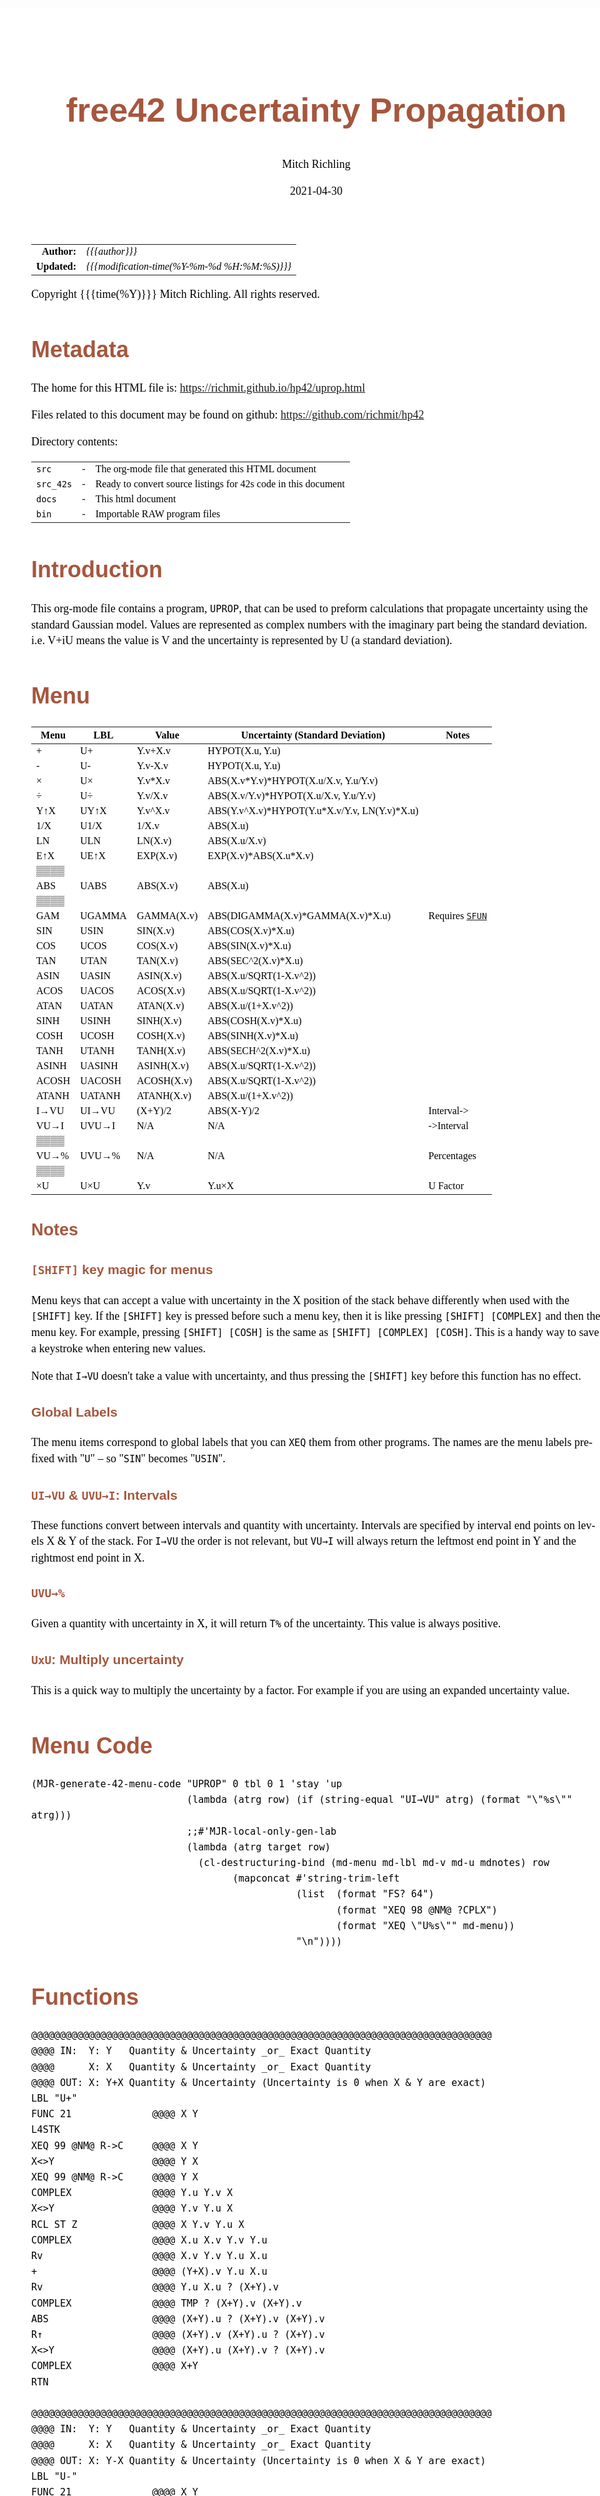 # -*- Mode:Org; Coding:utf-8; fill-column:158 -*-
#+TITLE:       free42 Uncertainty Propagation
#+AUTHOR:      Mitch Richling
#+EMAIL:       http://www.mitchr.me/
#+DATE:        2021-04-30
#+DESCRIPTION: Some simple math stuff for free42
#+LANGUAGE:    en
#+OPTIONS:     num:t toc:nil \n:nil @:t ::t |:t ^:nil -:t f:t *:t <:t skip:nil d:nil todo:t pri:nil H:5 p:t author:t html-scripts:nil
#+HTML_HEAD: <style>body { width: 95%; margin: 2% auto; font-size: 18px; line-height: 1.4em; font-family: Georgia, serif; color: black; background-color: white; }</style>
#+HTML_HEAD: <style>body { min-width: 500px; max-width: 1024px; }</style>
#+HTML_HEAD: <style>h1,h2,h3,h4,h5,h6 { color: #A5573E; line-height: 1em; font-family: Helvetica, sans-serif; }</style>
#+HTML_HEAD: <style>h1,h2,h3 { line-height: 1.4em; }</style>
#+HTML_HEAD: <style>h1.title { font-size: 3em; }</style>
#+HTML_HEAD: <style>h4,h5,h6 { font-size: 1em; }</style>
#+HTML_HEAD: <style>.org-src-container { border: 1px solid #ccc; box-shadow: 3px 3px 3px #eee; font-family: Lucida Console, monospace; font-size: 80%; margin: 0px; padding: 0px 0px; position: relative; }</style>
#+HTML_HEAD: <style>.org-src-container>pre { line-height: 1.2em; padding-top: 1.5em; margin: 0.5em; background-color: #404040; color: white; overflow: auto; }</style>
#+HTML_HEAD: <style>.org-src-container>pre:before { display: block; position: absolute; background-color: #b3b3b3; top: 0; right: 0; padding: 0 0.2em 0 0.4em; border-bottom-left-radius: 8px; border: 0; color: white; font-size: 100%; font-family: Helvetica, sans-serif;}</style>
#+HTML_HEAD: <style>pre.example { white-space: pre-wrap; white-space: -moz-pre-wrap; white-space: -o-pre-wrap; font-family: Lucida Console, monospace; font-size: 80%; background: #404040; color: white; display: block; padding: 0em; border: 2px solid black; }</style>
#+HTML_LINK_HOME: https://www.mitchr.me/
#+HTML_LINK_UP: https://richmit.github.io/hp42/
#+EXPORT_FILE_NAME: ../docs/uprop

#+ATTR_HTML: :border 2 solid #ccc :frame hsides :align center
|          <r> | <l>                                          |
|    *Author:* | /{{{author}}}/                               |
|   *Updated:* | /{{{modification-time(%Y-%m-%d %H:%M:%S)}}}/ |
#+ATTR_HTML: :align center
Copyright {{{time(%Y)}}} Mitch Richling. All rights reserved.

#+TOC: headlines 5

#        #         #         #         #         #         #         #         #         #         #         #         #         #         #         #         #         #
#   00   #    10   #    20   #    30   #    40   #    50   #    60   #    70   #    80   #    90   #   100   #   110   #   120   #   130   #   140   #   150   #   160   #
# 234567890123456789012345678901234567890123456789012345678901234567890123456789012345678901234567890123456789012345678901234567890123456789012345678901234567890123456789
#        #         #         #         #         #         #         #         #         #         #         #         #         #         #         #         #         #
#        #         #         #         #         #         #         #         #         #         #         #         #         #         #         #         #         #

* Metadata

The home for this HTML file is: https://richmit.github.io/hp42/uprop.html

Files related to this document may be found on github: https://github.com/richmit/hp42

Directory contents:
#+ATTR_HTML: :border 0 :frame none :rules none :align center
   | =src=     | - | The org-mode file that generated this HTML document            |
   | =src_42s= | - | Ready to convert source listings for 42s code in this document |
   | =docs=    | - | This html document                                             |
   | =bin=     | - | Importable RAW program files                                   |

* Introduction
:PROPERTIES:
:CUSTOM_ID: introduction
:END:

This org-mode file contains a program, =UPROP=, that can be used to preform calculations that propagate uncertainty using the standard Gaussian model.  Values
are represented as complex numbers with the imaginary part being the standard deviation.  i.e.  V+iU means the value is V and the uncertainty is represented by
U (a standard deviation).

* Menu
:PROPERTIES:
:CUSTOM_ID: menu-uprop
:END:

#+ATTR_HTML: :align center :frame box :rules all
#+NAME:UPROP
| Menu  | LBL    | Value      | Uncertainty (Standard Deviation)             | Notes           |
|-------+--------+------------+----------------------------------------------+-----------------|
| +     | U+     | Y.v+X.v    | HYPOT(X.u, Y.u)                              |                 |
| -     | U-     | Y.v-X.v    | HYPOT(X.u, Y.u)                              |                 |
| ×     | U×     | Y.v*X.v    | ABS(X.v*Y.v)*HYPOT(X.u/X.v, Y.u/Y.v)         |                 |
| ÷     | U÷     | Y.v/X.v    | ABS(X.v/Y.v)*HYPOT(X.u/X.v, Y.u/Y.v)         |                 |
| Y↑X   | UY↑X   | Y.v^X.v    | ABS(Y.v^X.v)*HYPOT(Y.u*X.v/Y.v, LN(Y.v)*X.u) |                 |
| 1/X   | U1/X   | 1/X.v      | ABS(X.u)                                     |                 |
|-------+--------+------------+----------------------------------------------+-----------------|
| LN    | ULN    | LN(X.v)    | ABS(X.u/X.v)                                 |                 |
| E↑X   | UE↑X   | EXP(X.v)   | EXP(X.v)*ABS(X.u*X.v)                        |                 |
| ▒▒▒▒  |        |            |                                              |                 |
| ABS   | UABS   | ABS(X.v)   | ABS(X.u)                                     |                 |
| ▒▒▒▒  |        |            |                                              |                 |
| GAM   | UGAMMA | GAMMA(X.v) | ABS(DIGAMMA(X.v)*GAMMA(X.v)*X.u)             | Requires [[file:sfun.org][=SFUN=]] |
|-------+--------+------------+----------------------------------------------+-----------------|
| SIN   | USIN   | SIN(X.v)   | ABS(COS(X.v)*X.u)                            |                 |
| COS   | UCOS   | COS(X.v)   | ABS(SIN(X.v)*X.u)                            |                 |
| TAN   | UTAN   | TAN(X.v)   | ABS(SEC^2(X.v)*X.u)                          |                 |
| ASIN  | UASIN  | ASIN(X.v)  | ABS(X.u/SQRT(1-X.v^2))                       |                 |
| ACOS  | UACOS  | ACOS(X.v)  | ABS(X.u/SQRT(1-X.v^2))                       |                 |
| ATAN  | UATAN  | ATAN(X.v)  | ABS(X.u/(1+X.v^2))                           |                 |
|-------+--------+------------+----------------------------------------------+-----------------|
| SINH  | USINH  | SINH(X.v)  | ABS(COSH(X.v)*X.u)                           |                 |
| COSH  | UCOSH  | COSH(X.v)  | ABS(SINH(X.v)*X.u)                           |                 |
| TANH  | UTANH  | TANH(X.v)  | ABS(SECH^2(X.v)*X.u)                         |                 |
| ASINH | UASINH | ASINH(X.v) | ABS(X.u/SQRT(1-X.v^2))                       |                 |
| ACOSH | UACOSH | ACOSH(X.v) | ABS(X.u/SQRT(1-X.v^2))                       |                 |
| ATANH | UATANH | ATANH(X.v) | ABS(X.u/(1+X.v^2))                           |                 |
|-------+--------+------------+----------------------------------------------+-----------------|
| I→VU  | UI→VU  | (X+Y)/2    | ABS(X-Y)/2                                   | Interval->      |
| VU→I  | UVU→I  | N/A        | N/A                                          | ->Interval      |
| ▒▒▒▒  |        |            |                                              |                 |
| VU→%  | UVU→%  | N/A        | N/A                                          | Percentages     |
| ▒▒▒▒  |        |            |                                              |                 |
| ×U    | U×U    | Y.v        | Y.u×X                                        | U Factor        |

** Notes

*** =[SHIFT]= key magic for menus

Menu keys that can accept a value with uncertainty in the X position of the stack behave differently when used with the =[SHIFT]= key.  If the =[SHIFT]= key is
pressed before such a menu key, then it is like pressing =[SHIFT] [COMPLEX]= and then the menu key.  For example, pressing =[SHIFT] [COSH]= is the same as
=[SHIFT] [COMPLEX] [COSH]=.  This is a handy way to save a keystroke when entering new values.

Note that =I→VU= doesn't take a value with uncertainty, and thus pressing the =[SHIFT]= key before this function has no effect.

*** Global Labels

The menu items correspond to global labels that you can =XEQ= them from other programs.  The names are the menu labels prefixed with "=U=" -- so "=SIN="
becomes "=USIN=".

*** =UI→VU= & =UVU→I=: Intervals

These functions convert between intervals and quantity with uncertainty.  Intervals are specified by interval end points on levels X & Y of the stack.  For
=I→VU= the order is not relevant, but =VU→I= will always return the leftmost end point in Y and the rightmost end point in X.

*** =UVU→%=

Given a quantity with uncertainty in X, it will return =T%= of the uncertainty.  This value is always positive.

*** =UxU=: Multiply uncertainty

This is a quick way to multiply the uncertainty by a factor.  For example if you are using an expanded uncertainty value.

* Menu Code

#+BEGIN_SRC elisp :var tbl=UPROP :colnames y :results output verbatum :wrap "src hp42s :eval never :tangle ../src_42s/uprop/uprop.hp42s"
(MJR-generate-42-menu-code "UPROP" 0 tbl 0 1 'stay 'up 
                           (lambda (atrg row) (if (string-equal "UI→VU" atrg) (format "\"%s\"" atrg)))
                           ;;#'MJR-local-only-gen-lab
                           (lambda (atrg target row) 
                             (cl-destructuring-bind (md-menu md-lbl md-v md-u mdnotes) row
                                   (mapconcat #'string-trim-left 
                                              (list  (format "FS? 64")
                                                     (format "XEQ 98 @NM@ ?CPLX")
                                                     (format "XEQ \"U%s\"" md-menu))
                                              "\n"))))
#+END_SRC

#+RESULTS:
#+begin_src hp42s :eval never :tangle ../src_42s/uprop/uprop.hp42s
@@@@@@@@@@@@@@@@@@@@@@@@@@@@@@@@@@@@@@@@@@@@@@@@@@@@@@@@@@@@@@@@@@@@@@@@@@@@@@@@ (ref:UPROP)
@@@@ DSC: Auto-generated menu program
LBL "UPROP"
LBL 01            @@@@ Page 1 of menu UPROP
CLMENU
"+"
KEY 1 XEQ 06
"-"
KEY 2 XEQ 07
"×"
KEY 3 XEQ 08
"÷"
KEY 4 XEQ 09
"Y↑X"
KEY 5 XEQ 10
"1/X"
KEY 6 XEQ 11
KEY 7 GTO 05
KEY 8 GTO 02
KEY 9 GTO 00
MENU
STOP
GTO 01
LBL 02            @@@@ Page 2 of menu UPROP
CLMENU
"LN"
KEY 1 XEQ 12
"E↑X"
KEY 2 XEQ 13
"ABS"
KEY 4 XEQ 14
"GAM"
KEY 6 XEQ 15
KEY 7 GTO 01
KEY 8 GTO 03
KEY 9 GTO 00
MENU
STOP
GTO 02
LBL 03            @@@@ Page 3 of menu UPROP
CLMENU
"SIN"
KEY 1 XEQ 16
"COS"
KEY 2 XEQ 17
"TAN"
KEY 3 XEQ 18
"ASIN"
KEY 4 XEQ 19
"ACOS"
KEY 5 XEQ 20
"ATAN"
KEY 6 XEQ 21
KEY 7 GTO 02
KEY 8 GTO 04
KEY 9 GTO 00
MENU
STOP
GTO 03
LBL 04            @@@@ Page 4 of menu UPROP
CLMENU
"SINH"
KEY 1 XEQ 22
"COSH"
KEY 2 XEQ 23
"TANH"
KEY 3 XEQ 24
"ASINH"
KEY 4 XEQ 25
"ACOSH"
KEY 5 XEQ 26
"ATANH"
KEY 6 XEQ 27
KEY 7 GTO 03
KEY 8 GTO 05
KEY 9 GTO 00
MENU
STOP
GTO 04
LBL 05            @@@@ Page 5 of menu UPROP
CLMENU
"I→VU"
KEY 1 XEQ "UI→VU"
"VU→I"
KEY 2 XEQ 28
"VU→%"
KEY 4 XEQ 29
"×U"
KEY 6 XEQ 30
KEY 7 GTO 04
KEY 8 GTO 01
KEY 9 GTO 00
MENU
STOP
GTO 05
LBL 00 @@@@ Application Exit
EXITALL
RTN
LBL 06    @@@@ Action for menu key +
FS? 64
XEQ 98 @NM@ ?CPLX
XEQ "U+"
RTN
LBL 07    @@@@ Action for menu key -
FS? 64
XEQ 98 @NM@ ?CPLX
XEQ "U-"
RTN
LBL 08    @@@@ Action for menu key ×
FS? 64
XEQ 98 @NM@ ?CPLX
XEQ "U×"
RTN
LBL 09    @@@@ Action for menu key ÷
FS? 64
XEQ 98 @NM@ ?CPLX
XEQ "U÷"
RTN
LBL 10    @@@@ Action for menu key Y↑X
FS? 64
XEQ 98 @NM@ ?CPLX
XEQ "UY↑X"
RTN
LBL 11    @@@@ Action for menu key 1/X
FS? 64
XEQ 98 @NM@ ?CPLX
XEQ "U1/X"
RTN
LBL 12    @@@@ Action for menu key LN
FS? 64
XEQ 98 @NM@ ?CPLX
XEQ "ULN"
RTN
LBL 13    @@@@ Action for menu key E↑X
FS? 64
XEQ 98 @NM@ ?CPLX
XEQ "UE↑X"
RTN
LBL 14    @@@@ Action for menu key ABS
FS? 64
XEQ 98 @NM@ ?CPLX
XEQ "UABS"
RTN
LBL 15    @@@@ Action for menu key GAM
FS? 64
XEQ 98 @NM@ ?CPLX
XEQ "UGAM"
RTN
LBL 16    @@@@ Action for menu key SIN
FS? 64
XEQ 98 @NM@ ?CPLX
XEQ "USIN"
RTN
LBL 17    @@@@ Action for menu key COS
FS? 64
XEQ 98 @NM@ ?CPLX
XEQ "UCOS"
RTN
LBL 18    @@@@ Action for menu key TAN
FS? 64
XEQ 98 @NM@ ?CPLX
XEQ "UTAN"
RTN
LBL 19    @@@@ Action for menu key ASIN
FS? 64
XEQ 98 @NM@ ?CPLX
XEQ "UASIN"
RTN
LBL 20    @@@@ Action for menu key ACOS
FS? 64
XEQ 98 @NM@ ?CPLX
XEQ "UACOS"
RTN
LBL 21    @@@@ Action for menu key ATAN
FS? 64
XEQ 98 @NM@ ?CPLX
XEQ "UATAN"
RTN
LBL 22    @@@@ Action for menu key SINH
FS? 64
XEQ 98 @NM@ ?CPLX
XEQ "USINH"
RTN
LBL 23    @@@@ Action for menu key COSH
FS? 64
XEQ 98 @NM@ ?CPLX
XEQ "UCOSH"
RTN
LBL 24    @@@@ Action for menu key TANH
FS? 64
XEQ 98 @NM@ ?CPLX
XEQ "UTANH"
RTN
LBL 25    @@@@ Action for menu key ASINH
FS? 64
XEQ 98 @NM@ ?CPLX
XEQ "UASINH"
RTN
LBL 26    @@@@ Action for menu key ACOSH
FS? 64
XEQ 98 @NM@ ?CPLX
XEQ "UACOSH"
RTN
LBL 27    @@@@ Action for menu key ATANH
FS? 64
XEQ 98 @NM@ ?CPLX
XEQ "UATANH"
RTN
LBL 28    @@@@ Action for menu key VU→I
FS? 64
XEQ 98 @NM@ ?CPLX
XEQ "UVU→I"
RTN
LBL 29    @@@@ Action for menu key VU→%
FS? 64
XEQ 98 @NM@ ?CPLX
XEQ "UVU→%"
RTN
LBL 30    @@@@ Action for menu key ×U
FS? 64
XEQ 98 @NM@ ?CPLX
XEQ "U×U"
RTN
@@@@ Free labels start at: 31
#+end_src

* Functions

#+begin_src hp42s :eval never :tangle ../src_42s/uprop/uprop.hp42s
@@@@@@@@@@@@@@@@@@@@@@@@@@@@@@@@@@@@@@@@@@@@@@@@@@@@@@@@@@@@@@@@@@@@@@@@@@@@@@@@
@@@@ IN:  Y: Y   Quantity & Uncertainty _or_ Exact Quantity
@@@@      X: X   Quantity & Uncertainty _or_ Exact Quantity
@@@@ OUT: X: Y+X Quantity & Uncertainty (Uncertainty is 0 when X & Y are exact)
LBL "U+"
FUNC 21              @@@@ X Y
L4STK
XEQ 99 @NM@ R->C     @@@@ X Y
X<>Y                 @@@@ Y X
XEQ 99 @NM@ R->C     @@@@ Y X
COMPLEX              @@@@ Y.u Y.v X 
X<>Y                 @@@@ Y.v Y.u X 
RCL ST Z             @@@@ X Y.v Y.u X 
COMPLEX              @@@@ X.u X.v Y.v Y.u
Rv                   @@@@ X.v Y.v Y.u X.u 
+                    @@@@ (Y+X).v Y.u X.u 
Rv                   @@@@ Y.u X.u ? (X+Y).v 
COMPLEX              @@@@ TMP ? (X+Y).v (X+Y).v 
ABS                  @@@@ (X+Y).u ? (X+Y).v (X+Y).v
R↑                   @@@@ (X+Y).v (X+Y).u ? (X+Y).v 
X<>Y                 @@@@ (X+Y).u (X+Y).v ? (X+Y).v 
COMPLEX              @@@@ X+Y
RTN

@@@@@@@@@@@@@@@@@@@@@@@@@@@@@@@@@@@@@@@@@@@@@@@@@@@@@@@@@@@@@@@@@@@@@@@@@@@@@@@@
@@@@ IN:  Y: Y   Quantity & Uncertainty _or_ Exact Quantity
@@@@      X: X   Quantity & Uncertainty _or_ Exact Quantity
@@@@ OUT: X: Y-X Quantity & Uncertainty (Uncertainty is 0 when X & Y are exact)
LBL "U-"
FUNC 21              @@@@ X Y
L4STK
XEQ 99 @NM@ R->C     @@@@ X Y
X<>Y                 @@@@ Y X
XEQ 99 @NM@ R->C     @@@@ Y X
COMPLEX              @@@@ Y.u Y.v X 
X<>Y                 @@@@ Y.v Y.u X 
RCL ST Z             @@@@ X Y.v Y.u X 
COMPLEX              @@@@ X.u X.v Y.v Y.u
Rv                   @@@@ X.v Y.v Y.u X.u 
-                    @@@@ (Y-X).v Y.u X.u 
Rv                   @@@@ Y.u X.u ? (X-Y).v 
COMPLEX              @@@@ TMP ? (X-Y).v (X-Y).v 
ABS                  @@@@ (X-Y).u ? (X-Y).v (X-Y).v
R↑                   @@@@ (X-Y).v (X-Y).u ? (X-Y).v 
X<>Y                 @@@@ (X-Y).u (X-Y).v ? (X-Y).v 
COMPLEX              @@@@ X-Y
RTN

@@@@@@@@@@@@@@@@@@@@@@@@@@@@@@@@@@@@@@@@@@@@@@@@@@@@@@@@@@@@@@@@@@@@@@@@@@@@@@@@
@@@@ IN:  Y: Y   Quantity & Uncertainty _or_ Exact Quantity
@@@@      X: X   Quantity & Uncertainty _or_ Exact Quantity
@@@@ OUT: X: Y×X Quantity & Uncertainty (Uncertainty is 0 when X & Y are exact)
LBL "U×"
FUNC 21              @@@@ X Y
L4STK
XEQ 99 @NM@ R->C     @@@@ X Y
X<>Y                 @@@@ Y X
XEQ 99 @NM@ R->C     @@@@ Y X
COMPLEX              @@@@ Y.u Y.v X 
LSTO "_Yu"           @@@@ Y.u Y.v X 
Rv                   @@@@ Y.v X 
LSTO "_Yv"           @@@@ Y.v X
X<>Y                 @@@@ X Y.v
COMPLEX              @@@@ X.u X.v Y.v
LSTO "_Xu"           @@@@ X.u X.v Y.v
Rv                   @@@@ X.v Y.v
LSTO "_Xv"           @@@@ X.v Y.v
×                    @@@@ (YX).v
RCL "_Xu"            @@@@ Xu (YX).v
RCL÷ "_Xv"           @@@@ Xu/Xv (YX).v
RCL "_Yu"            @@@@ Yu Xu/Xv (YX).v
RCL÷ "_Yv"           @@@@ Yu/Yv Xu/Xv (YX).v
COMPLEX              @@@@ TMP (YX).v
ABS                  @@@@ TMP (YX).v
RCL ST Y             @@@@ (YX).v TMP (YX).v
ABS                  @@@@ TMP TMP (YX).v
×                    @@@@ TMP (YX).v
ABS                  @@@@ (YX).u (YX).v
COMPLEX              @@@@ YX
RTN

@@@@@@@@@@@@@@@@@@@@@@@@@@@@@@@@@@@@@@@@@@@@@@@@@@@@@@@@@@@@@@@@@@@@@@@@@@@@@@@@
@@@@ IN:  Y: Y   Quantity & Uncertainty _or_ Exact Quantity
@@@@      X: X   Quantity & Uncertainty _or_ Exact Quantity
@@@@ OUT: X: Y÷X Quantity & Uncertainty (Uncertainty is 0 when X & Y are exact)
LBL "U÷"
FUNC 21              @@@@ X Y
L4STK
XEQ 99 @NM@ R->C     @@@@ X Y
X<>Y                 @@@@ Y X
XEQ 99 @NM@ R->C     @@@@ Y X
COMPLEX              @@@@ Y.u Y.v X 
LSTO "_Yu"           @@@@ Y.u Y.v X 
Rv                   @@@@ Y.v X 
LSTO "_Yv"           @@@@ Y.v X
X<>Y                 @@@@ X Y.v
COMPLEX              @@@@ X.u X.v Y.v
LSTO "_Xu"           @@@@ X.u X.v Y.v
Rv                   @@@@ X.v Y.v
LSTO "_Xv"           @@@@ X.v Y.v
÷                    @@@@ (Y/X).v
RCL "_Xu"            @@@@ Xu (Y/X).v
RCL÷ "_Xv"           @@@@ Xu/Xv (Y/X).v
RCL "_Yu"            @@@@ Yu Xu/Xv (Y/X).v
RCL÷ "_Yv"           @@@@ Yu/Yv Xu/Xv (Y/X).v
COMPLEX              @@@@ TMP (Y/X).v
ABS                  @@@@ TMP (Y/X).v
RCL ST Y             @@@@ (Y/X).v TMP (Y/X).v
ABS                  @@@@ TMP TMP (Y/X).v
×                    @@@@ TMP (Y/X).v
ABS                  @@@@ (Y/X).u (Y/X).v
COMPLEX              @@@@ Y/X
RTN    

@@@@@@@@@@@@@@@@@@@@@@@@@@@@@@@@@@@@@@@@@@@@@@@@@@@@@@@@@@@@@@@@@@@@@@@@@@@@@@@@
@@@@ IN:  Y: Y   Quantity & Uncertainty _or_ Exact Quantity
@@@@      X: X   Quantity & Uncertainty _or_ Exact Quantity
@@@@ OUT: X: Y↑X Quantity & Uncertainty (Uncertainty is 0 when X & Y are exact)
LBL "UY↑X"
FUNC 21              @@@@ X Y
L4STK
XEQ 99 @NM@ R->C     @@@@ X Y
X<>Y                 @@@@ Y X
XEQ 99 @NM@ R->C     @@@@ Y X
COMPLEX              @@@@ Y.u Y.v X 
LSTO "_Yu"           @@@@ Y.u Y.v X 
Rv                   @@@@ Y.v X 
LSTO "_Yv"           @@@@ Y.v X
X<>Y                 @@@@ X Y.v
COMPLEX              @@@@ X.u X.v Y.v
LSTO "_Xu"           @@@@ X.u X.v Y.v
Rv                   @@@@ X.v Y.v
LSTO "_Xv"           @@@@ X.v Y.v
Y↑X                  @@@@ (Y↑X).v
RCL "_Yu"            @@@@ Y.u (Y↑X).v
RCL× "_Xv"           @@@@ Y.u*X.v (Y↑X).v
RCL÷ "_Yv"           @@@@ Y.u*X.v/Y.v (Y↑X).v
RCL "_Yv"            @@@@ Y.v Y.u*X.v/Y.v (Y↑X).v
LN                   @@@@ LN(Y.v) Y.u*X.v/Y.v (Y↑X).v
RCL× "_Xu"           @@@@ X.u*LN(Y.v) Y.u*X.v/Y.v (Y↑X).v
COMPLEX              @@@@ TMP (Y↑X).v
ABS                  @@@@ TMP (Y↑X).v
RCL× ST Y            @@@@ TMP (Y↑X).v
ABS                  @@@@ (Y↑X).u (Y↑X).v
COMPLEX              @@@@ Y↑X
RTN

@@@@@@@@@@@@@@@@@@@@@@@@@@@@@@@@@@@@@@@@@@@@@@@@@@@@@@@@@@@@@@@@@@@@@@@@@@@@@@@@
@@@@ IN:  X: X      Quantity & Uncertainty _or_ Exact Quantity
@@@@ OUT: X: 1/X    Quantity & Uncertainty (Uncertainty is 0 when X is exact)
LBL "U1/X"
FUNC 11              @@@@ X
L4STK
XEQ 99 @NM@ R->C     @@@@ X
1                    @@@@ 1 X
XEQ 99 @NM@ R->C     @@@@ 1 X
X<>Y                 @@@@ X 1
XEQ "U÷"             @@@@ 1/X
RTN

@@@@@@@@@@@@@@@@@@@@@@@@@@@@@@@@@@@@@@@@@@@@@@@@@@@@@@@@@@@@@@@@@@@@@@@@@@@@@@@@
@@@@ IN:  X: X      Quantity & Uncertainty _or_ Exact Quantity
@@@@ OUT: X: ABS(X) Quantity & Uncertainty (Uncertainty is 0 when X is exact)
LBL "UABS"
FUNC 11              @@@@ X
L4STK
XEQ 99 @NM@ R->C     @@@@ X
COMPLEX              @@@@ X.u   X.v
ABS                  @@@@ |X.u| X.v
X<>Y                 @@@@ X.v   |X.u| 
ABS                  @@@@ |X.v| |X.u| 
X<>Y                 @@@@ |X.u| |X.v| 
COMPLEX              @@@@ ABS(X)
RTN

@@@@@@@@@@@@@@@@@@@@@@@@@@@@@@@@@@@@@@@@@@@@@@@@@@@@@@@@@@@@@@@@@@@@@@@@@@@@@@@@
@@@@ IN:  X: X      Quantity & Uncertainty _or_ Exact Quantity
@@@@ OUT: X: ln(X)  Quantity & Uncertainty (Uncertainty is 0 when X is exact)
LBL "ULN"
FUNC 11              @@@@ X
L4STK
XEQ 99 @NM@ R->C     @@@@ X
COMPLEX              @@@@ X.u X.v
RCL ST Y             @@@@ X.v X.u X.v
÷                    @@@@ X.u/X.v X.v
ABS                  @@@@ ln(X).u X.v
X<>Y                 @@@@ X.v ln(X).u 
LN                   @@@@ ln(X).v ln(X).u 
X<>Y                 @@@@ ln(X).u ln(X).v 
COMPLEX              @@@@ ln(X)
RTN

@@@@@@@@@@@@@@@@@@@@@@@@@@@@@@@@@@@@@@@@@@@@@@@@@@@@@@@@@@@@@@@@@@@@@@@@@@@@@@@@
@@@@ IN:  X: X      Quantity & Uncertainty _or_ Exact Quantity
@@@@ OUT: X: E↑X    Quantity & Uncertainty (Uncertainty is 0 when X is exact)
LBL "UE↑X"
FUNC 11              @@@@ X
L4STK
XEQ 99 @NM@ R->C     @@@@ X
COMPLEX              @@@@ X.u X.v
X<>Y                 @@@@ X.v X.u 
E↑X                  @@@@ exp(X).v X.u
X<>Y                 @@@@ X.u exp(X).v 
RCL× ST Y            @@@@ exp(X).v*X.u exp(X).v 
ABS                  @@@@ exp(X).u exp(X).v 
COMPLEX              @@@@ exp(X)
RTN

@@@@@@@@@@@@@@@@@@@@@@@@@@@@@@@@@@@@@@@@@@@@@@@@@@@@@@@@@@@@@@@@@@@@@@@@@@@@@@@@
@@@@ IN:  X: X      Quantity & Uncertainty _or_ Exact Quantity
@@@@ OUT: X: SIN(X) Quantity & Uncertainty (Uncertainty is 0 when X is exact)
LBL "USIN"
FUNC 11              @@@@ X
L4STK
XEQ 99 @NM@ R->C     @@@@ X
COMPLEX              @@@@ X.u X.v
RCL ST Y             @@@@ X.v X.u X.v
COS                  @@@@ COS(X.v) X.u X.v
×                    @@@@ COS(X.v)*X.u X.v
ABS                  @@@@ SIN(X).u X.v 
X<>Y                 @@@@ X.v SIN(X).u 
SIN                  @@@@ SIN(X).v SIN(X).u
X<>Y                 @@@@ SIN(X).u SIN(X).v 
COMPLEX              @@@@ SIN(X)
RTN

@@@@@@@@@@@@@@@@@@@@@@@@@@@@@@@@@@@@@@@@@@@@@@@@@@@@@@@@@@@@@@@@@@@@@@@@@@@@@@@@
@@@@ IN:  X: X      Quantity & Uncertainty _or_ Exact Quantity
@@@@ OUT: X: COS(X) Quantity & Uncertainty (Uncertainty is 0 when X is exact)
LBL "UCOS"
FUNC 11              @@@@ X
L4STK
XEQ 99 @NM@ R->C     @@@@ X
COMPLEX              @@@@ X.u X.v
RCL ST Y             @@@@ X.v X.u X.v
SIN                  @@@@ SIN(X.v) X.u X.v
×                    @@@@ SIN(X.v)*X.u X.v
ABS                  @@@@ COS(X).u X.v 
X<>Y                 @@@@ X.v COS(X).u 
COS                  @@@@ COS(X).v COS(X).u
X<>Y                 @@@@ COS(X).u COS(X).v 
COMPLEX              @@@@ COS(X)
RTN

@@@@@@@@@@@@@@@@@@@@@@@@@@@@@@@@@@@@@@@@@@@@@@@@@@@@@@@@@@@@@@@@@@@@@@@@@@@@@@@@
@@@@ IN:  X: X      Quantity & Uncertainty _or_ Exact Quantity
@@@@ OUT: X: TAN(X) Quantity & Uncertainty (Uncertainty is 0 when X is exact)
LBL "UTAN"
FUNC 11              @@@@ X
L4STK
XEQ 99 @NM@ R->C     @@@@ X
COMPLEX              @@@@ X.u X.v
RCL ST Y             @@@@ X.v X.u X.v
COS                  @@@@ COS(X.v) X.u X.v
1/X                  @@@@ SEC(X.v) X.u X.v 
X↑2                  @@@@ SEC^2(X.v) X.u X.v
×                    @@@@ SEC^2(X.v)*X.u X.v
ABS                  @@@@ tan(X).u X.v 
X<>Y                 @@@@ X.v tan(X).u
TAN                  @@@@ tan(X).v tan(X).u
X<>Y                 @@@@ tan(X).u tan(X).v 
COMPLEX              @@@@ tan(X)
RTN

@@@@@@@@@@@@@@@@@@@@@@@@@@@@@@@@@@@@@@@@@@@@@@@@@@@@@@@@@@@@@@@@@@@@@@@@@@@@@@@@
@@@@ IN:  X: X       Quantity & Uncertainty _or_ Exact Quantity
@@@@ OUT: X: ASIN(X) Quantity & Uncertainty (Uncertainty is 0 when X is exact)
LBL "UASIN"
FUNC 11              @@@@ X
L4STK
XEQ 99 @NM@ R->C     @@@@ X
COMPLEX              @@@@ X.u X.v
1                    @@@@ 1 X.u X.v
RCL ST Z             @@@@ X.v 1 X.u X.v
X↑2                  @@@@ X.v^2 1 X.u X.v
-                    @@@@ 1-X.v^2 X.u X.v
SQRT                 @@@@ SQRT(1-X.v^2) X.u X.v
÷                    @@@@ X.u/SQRT(1-X.v^2) X.v
ABS                  @@@@ ASIN(X).u X.v
X<>Y                 @@@@ X.v ASIN(X).u 
ASIN                 @@@@ ASIN(X).v ASIN(X).u
X<>Y                 @@@@ ASIN(X).u ASIN(X).v 
COMPLEX              @@@@ ASIN(X)
RTN

@@@@@@@@@@@@@@@@@@@@@@@@@@@@@@@@@@@@@@@@@@@@@@@@@@@@@@@@@@@@@@@@@@@@@@@@@@@@@@@@
@@@@ IN:  X: X       Quantity & Uncertainty _or_ Exact Quantity
@@@@ OUT: X: ACOS(X) Quantity & Uncertainty (Uncertainty is 0 when X is exact)
LBL "UACOS"
FUNC 11              @@@@ X
L4STK
XEQ 99 @NM@ R->C     @@@@ X
COMPLEX              @@@@ X.u X.v
1                    @@@@ 1 X.u X.v
RCL ST Z             @@@@ X.v 1 X.u X.v
X↑2                  @@@@ X.v^2 1 X.u X.v
-                    @@@@ 1-X.v^2 X.u X.v
SQRT                 @@@@ SQRT(1-X.v^2) X.u X.v
÷                    @@@@ X.u/SQRT(1-X.v^2) X.v
ABS                  @@@@ ACOS(X).u X.v
X<>Y                 @@@@ X.v ACOS(X).u 
ACOS                 @@@@ ACOS(X).v ACOS(X).u
X<>Y                 @@@@ ACOS(X).u ACOS(X).v 
COMPLEX              @@@@ ACOS(X)
RTN

@@@@@@@@@@@@@@@@@@@@@@@@@@@@@@@@@@@@@@@@@@@@@@@@@@@@@@@@@@@@@@@@@@@@@@@@@@@@@@@@
@@@@ IN:  X: X       Quantity & Uncertainty _or_ Exact Quantity
@@@@ OUT: X: ATAN(X) Quantity & Uncertainty (Uncertainty is 0 when X is exact)
LBL "UATAN"
FUNC 11              @@@@ X
L4STK
XEQ 99 @NM@ R->C     @@@@ X
COMPLEX              @@@@ X.u X.v
1                    @@@@ 1 X.u X.v
RCL ST Z             @@@@ X.v 1 X.u X.v
X↑2                  @@@@ X.v^2 1 X.u X.v
+                    @@@@ 1+X.v^2 X.u X.v
÷                    @@@@ X.u/(1+X.v^2) X.v
ABS                  @@@@ ATAN(X).u X.v
X<>Y                 @@@@ X.v ATAN(X).u 
ATAN                 @@@@ ATAN(X).v ATAN(X).u
X<>Y                 @@@@ ATAN(X).u ATAN(X).v 
COMPLEX              @@@@ ATAN(X)
RTN

@@@@@@@@@@@@@@@@@@@@@@@@@@@@@@@@@@@@@@@@@@@@@@@@@@@@@@@@@@@@@@@@@@@@@@@@@@@@@@@@
@@@@ IN:  X: X        Quantity & Uncertainty _or_ Exact Quantity
@@@@ OUT: X: SINH(X)  Quantity & Uncertainty (Uncertainty is 0 when X is exact)
LBL "USINH"
FUNC 11              @@@@ X
L4STK
XEQ 99 @NM@ R->C     @@@@ X
COMPLEX              @@@@ X.u X.v
RCL ST Y             @@@@ X.v X.u X.v
COSH                 @@@@ COSH(X.v) X.u X.v
×                    @@@@ COSH(X.v)*X.u X.v
ABS                  @@@@ SINH(X).u X.v 
X<>Y                 @@@@ X.v SINH(X).u 
SINH                 @@@@ SINH(X).v SINH(X).u
X<>Y                 @@@@ SINH(X).u SINH(X).v 
COMPLEX              @@@@ SINH(X)
RTN

@@@@@@@@@@@@@@@@@@@@@@@@@@@@@@@@@@@@@@@@@@@@@@@@@@@@@@@@@@@@@@@@@@@@@@@@@@@@@@@@
@@@@ IN:  X: X        Quantity & Uncertainty _or_ Exact Quantity
@@@@ OUT: X: COSH(X)  Quantity & Uncertainty (Uncertainty is 0 when X is exact)
LBL "UCOSH"
FUNC 11              @@@@ X
L4STK
XEQ 99 @NM@ R->C     @@@@ X
COMPLEX              @@@@ X.u X.v
RCL ST Y             @@@@ X.v X.u X.v
SINH                 @@@@ SINH(X.v) X.u X.v
×                    @@@@ SINH(X.v)*X.u X.v
ABS                  @@@@ COSH(X).u X.v 
X<>Y                 @@@@ X.v COSH(X).u 
COSH                 @@@@ COSH(X).v COSH(X).u
X<>Y                 @@@@ COSH(X).u COSH(X).v 
COMPLEX              @@@@ COSH(X)
RTN

@@@@@@@@@@@@@@@@@@@@@@@@@@@@@@@@@@@@@@@@@@@@@@@@@@@@@@@@@@@@@@@@@@@@@@@@@@@@@@@@
@@@@ IN:  X: X        Quantity & Uncertainty _or_ Exact Quantity
@@@@ OUT: X: TANH(X)  Quantity & Uncertainty (Uncertainty is 0 when X is exact)
LBL "UTANH"
FUNC 11              @@@@ X
L4STK
XEQ 99 @NM@ R->C     @@@@ X
COMPLEX              @@@@ X.u X.v
RCL ST Y             @@@@ X.v X.u X.v
COSH                 @@@@ COSH(X.v) X.u X.v
1/X                  @@@@ SECH(X.v) X.u X.v 
X↑2                  @@@@ SECH^2(X.v) X.u X.v
×                    @@@@ SECH^2(X.v)*X.u X.v
ABS                  @@@@ tanh(X).u X.v 
X<>Y                 @@@@ X.v tanh(X).u
TANH                 @@@@ tanh(X).v tanh(X).u
X<>Y                 @@@@ tanh(X).u tanh(X).v 
COMPLEX              @@@@ tanh(X)
RTN

@@@@@@@@@@@@@@@@@@@@@@@@@@@@@@@@@@@@@@@@@@@@@@@@@@@@@@@@@@@@@@@@@@@@@@@@@@@@@@@@
@@@@ IN:  X: X        Quantity & Uncertainty _or_ Exact Quantity
@@@@ OUT: X: ASINH(X) Quantity & Uncertainty (Uncertainty is 0 when X is exact)
LBL "UASINH"
FUNC 11              @@@@ X
L4STK
XEQ 99 @NM@ R->C     @@@@ X
COMPLEX              @@@@ X.u X.v
RCL ST Y             @@@@ X.v X.u X.v
X↑2                  @@@@ X.v^2 X.u X.v
1                    @@@@ 1 X.v^2 X.u X.v
+                    @@@@ X.v^2-1 X.u X.v
SQRT                 @@@@ SQRT(X.v^2-1) X.u X.v
÷                    @@@@ X.u/SQRT(X.v^2-1) X.v
ABS                  @@@@ ASINH(X).u X.v
X<>Y                 @@@@ X.v ASINH(X).u 
ASINH                @@@@ ASINH(X).v ASINH(X).u
X<>Y                 @@@@ ASINH(X).u ASINH(X).v 
COMPLEX              @@@@ ASINH(X)
RTN

@@@@@@@@@@@@@@@@@@@@@@@@@@@@@@@@@@@@@@@@@@@@@@@@@@@@@@@@@@@@@@@@@@@@@@@@@@@@@@@@
@@@@ IN:  X: X        Quantity & Uncertainty _or_ Exact Quantity
@@@@ OUT: X: ACOSH(X) Quantity & Uncertainty (Uncertainty is 0 when X is exact)
LBL "UACOSH"
FUNC 11              @@@@ X
L4STK
XEQ 99 @NM@ R->C     @@@@ X
COMPLEX              @@@@ X.u X.v
RCL ST Y             @@@@ X.v X.u X.v
X↑2                  @@@@ X.v^2 X.u X.v
1                    @@@@ 1 X.v^2 X.u X.v
-                    @@@@ X.v^2-1 X.u X.v
SQRT                 @@@@ SQRT(X.v^2-1) X.u X.v
÷                    @@@@ X.u/SQRT(X.v^2-1) X.v
ABS                  @@@@ ACOSH(X).u X.v
X<>Y                 @@@@ X.v ACOSH(X).u 
ACOSH                @@@@ ACOSH(X).v ACOSH(X).u
X<>Y                 @@@@ ACOSH(X).u ACOSH(X).v 
COMPLEX              @@@@ ACOSH(X)
RTN

@@@@@@@@@@@@@@@@@@@@@@@@@@@@@@@@@@@@@@@@@@@@@@@@@@@@@@@@@@@@@@@@@@@@@@@@@@@@@@@@
@@@@ IN:  X: X        Quantity & Uncertainty _or_ Exact Quantity
@@@@ OUT: X: ATANH(X) Quantity & Uncertainty (Uncertainty is 0 when X is exact)
LBL "UATANH"
FUNC 11              @@@@ X
L4STK
XEQ 99 @NM@ R->C     @@@@ X
COMPLEX              @@@@ X.u X.v
RCL ST Y             @@@@ X.v X.u X.v
X↑2                  @@@@ X.v^2 X.u X.v
1                    @@@@ 1 X.v^2 X.u X.v
-                    @@@@ 1-X.v^2 X.u X.v
÷                    @@@@ X.u/(1-X.v^2) X.v
ABS                  @@@@ ATANH(X).u X.v
X<>Y                 @@@@ X.v ATANH(X).u 
ATANH                @@@@ ATANH(X).v ATANH(X).u
X<>Y                 @@@@ ATANH(X).u ATANH(X).v 
COMPLEX              @@@@ ATANH(X)
RTN

@@@@@@@@@@@@@@@@@@@@@@@@@@@@@@@@@@@@@@@@@@@@@@@@@@@@@@@@@@@@@@@@@@@@@@@@@@@@@@@@
@@@@ IN:  X: X        Quantity & Uncertainty _or_ Exact Quantity
@@@@ OUT: X: GAMMA(X) Quantity & Uncertainty (Uncertainty is 0 when X is exact)
LBL "UGAMMA"
FUNC 11              @@@@ X
L4STK
XEQ 99 @NM@ R->C     @@@@ X
COMPLEX              @@@@ X.u X.v
RCL ST Y             @@@@ X.v X.u X.v
XEQ "DIGAMM"         @@@@ DIGAMM(X.v) X.u X.v
×                    @@@@ DIGAMM(X.v)*X.u X.v
X<>Y                 @@@@ X.v DIGAMM(X.v)*X.u 
GAMMA                @@@@ GAMMA(X.v) DIGAMM(X.v)*X.u 
X<>Y                 @@@@ DIGAMM(X.v)*X.u GAMMA(X.v) 
RCL× ST Y            @@@@ GAMMA(X.v)*DIGAMM(X.v)*X.u GAMMA(X.v) 
ABS                  @@@@ GAMMA(X).u GAMMA(X).v
COMPLEX              @@@@ GAMMA(X)
RTN

@@@@@@@@@@@@@@@@@@@@@@@@@@@@@@@@@@@@@@@@@@@@@@@@@@@@@@@@@@@@@@@@@@@@@@@@@@@@@@@@
@@@@ DSC: Convert interval to center+uncertanty
@@@@ IN:  Y: Interval endpoint
@@@@      X: Interval endpoint
@@@@ OUT: X: Quantity & Uncertainty
@@@@ UPD: 2021-05-07
LBL "UI→VU"
FUNC 21  @@@@ P1      P2
L4STK
RCL ST Y @@@@ P2      P1    P2
RCL ST Y @@@@ P1      P2    P1 P2
+        @@@@ P1+P2   P1    P2 P2
2        @@@@ 2       P1+P2 P1 P2
÷        @@@@ C       P1    P2 P2
RCL ST Z @@@@ P2      C     P1 P2
RCL ST Z @@@@ P1      P2    C  P1
-        @@@@ P2-P1   C     P1 P1
ABS      @@@@ |P2-P1| C     P1 P1
2        @@@@ 2       R     C  P1
÷        @@@@ R/2     P2    C  P1
COMPLEX  @@@@ V+iU    C     P1 P1
RTN

@@@@@@@@@@@@@@@@@@@@@@@@@@@@@@@@@@@@@@@@@@@@@@@@@@@@@@@@@@@@@@@@@@@@@@@@@@@@@@@@
@@@@ DSC: center+uncertanty to interval
@@@@ IN:  X: X Quantity & Uncertainty _or_ Exact Quantity
@@@@ OUT  Y: Interval left point
@@@@      X: Interval right point
@@@@ UPD: 2021-05-07
LBL "UVU→I"
FUNC 12           @@@@ X
L4STK
XEQ 99 @NM@ R->C  @@@@ X
COMPLEX           @@@@ X.u     X.v
ABS               @@@@ X.u     X.v
RCL ST Y          @@@@ X.v     X.u     X.v
RCL ST Y          @@@@ X.u     X.v     X.u     X.v
-                 @@@@ MIN     X.u     X.v     X.v
RCL ST Z          @@@@ X.v     MIN     X.u     X.v
RCL ST Z          @@@@ X.u     X.v     MIN     X.u
+                 @@@@ MAX     MIN     X.u     X.u
RTN

@@@@@@@@@@@@@@@@@@@@@@@@@@@@@@@@@@@@@@@@@@@@@@@@@@@@@@@@@@@@@@@@@@@@@@@@@@@@@@@@
@@@@ DSC: center+uncertanty to Percentage Uncertainty
@@@@ IN:  X: X Quantity & Uncertainty _or_ Exact Quantity
@@@@ OUT  X: U%
@@@@ UPD: 2021-05-07
LBL "UVU→%"
FUNC 11           @@@@ X
L4STK
XEQ 99 @NM@ R->C  @@@@ X
COMPLEX           @@@@ X.u       X.v
X<>Y              @@@@ X.v       X.u
÷                 @@@@ X.u/X.v      
ABS               @@@@ |X.u/X.v| 
100               @@@@ 100       |X.u/X.v| 
×                 @@@@ %T
RTN

@@@@@@@@@@@@@@@@@@@@@@@@@@@@@@@@@@@@@@@@@@@@@@@@@@@@@@@@@@@@@@@@@@@@@@@@@@@@@@@@
@@@@ DSC: Multiply Uncertainty 
@@@@ IN:  Y: Quantity & Uncertainty _or_ Exact Quantity
@@@@      X: Eexact quantity
@@@@ OUT  X: Quantity & Uncertainty
@@@@ UPD: 2021-05-07
LBL "U×U"
FUNC 21           @@@@ X        Y
L4STK
ABS               @@@@ |X|      Y
X<>Y              @@@@ Y        |X|    
XEQ 99 @NM@ R->C  @@@@ Y        |X|    
COMPLEX           @@@@ Y.u      Y.v   |X|
RCL× ST Z         @@@@ Y.u×|Y|  Y.v   |X|
COMPLEX           @@@@ Y
RTN

@@@@@@@@@@@@@@@@@@@@@@@@@@@@@@@@@@@@@@@@@@@@@@@@@@@@@@@@@@@@@@@@@@@@@@@@@@@@@@@@
@@@@ DSC: If X is not complex, make it the real part of a complex number
LBL 99 @NM@ R->C
FUNC 11
L4STK
CPX?
RTN
0
COMPLEX
RTN

@@@@@@@@@@@@@@@@@@@@@@@@@@@@@@@@@@@@@@@@@@@@@@@@@@@@@@@@@@@@@@@@@@@@@@@@@@@@@@@@
@@@@ DSC: If X is not complex, do a COMPLEX
LBL 98 @NM@ ?CPLX
FUNC 11
L4STK
CPX?
RTN
COMPLEX
RTN

@@@@@@@@@@@@@@@@@@@@@@@@@@@@@@@@@@@@@@@@@@@@@@@@@@@@@@@@@@@@@@@@@@@@@@@@@@@@@@@@
END
#+end_src

* WORKING                                                          :noexport:

#+BEGIN_SRC text :eval never
:::::::::::::::::::::::'##:::::'##::::'###::::'########::'##::: ##:'####:'##::: ##::'######::::::::::::::::::::::::
::::::::::::::::::::::: ##:'##: ##:::'## ##::: ##.... ##: ###:: ##:. ##:: ###:: ##:'##... ##:::::::::::::::::::::::
::::::::::::::::::::::: ##: ##: ##::'##:. ##:: ##:::: ##: ####: ##:: ##:: ####: ##: ##:::..::::::::::::::::::::::::
::::::::::::::::::::::: ##: ##: ##:'##:::. ##: ########:: ## ## ##:: ##:: ## ## ##: ##::'####::::::::::::::::::::::
::::::::::::::::::::::: ##: ##: ##: #########: ##.. ##::: ##. ####:: ##:: ##. ####: ##::: ##:::::::::::::::::::::::
::::::::::::::::::::::: ##: ##: ##: ##.... ##: ##::. ##:: ##:. ###:: ##:: ##:. ###: ##::: ##:::::::::::::::::::::::
:::::::::::::::::::::::. ###. ###:: ##:::: ##: ##:::. ##: ##::. ##:'####: ##::. ##:. ######::::::::::::::::::::::::
::::::::::::::::::::::::...::...:::..:::::..::..:::::..::..::::..::....::..::::..:::......:::::::::::::::::::::::::
#+END_SRC

Code in this section is under construction.  Most likely broken.

* EOF

# End of document.

# The following adds some space at the bottom of exported HTML
#+HTML: <br /> <br /> <br /> <br /> <br /> <br /> <br /> <br /> <br /> <br /> <br /> <br /> <br /> <br /> <br /> <br /> <br /> <br /> <br />
#+HTML: <br /> <br /> <br /> <br /> <br /> <br /> <br /> <br /> <br /> <br /> <br /> <br /> <br /> <br /> <br /> <br /> <br /> <br /> <br />
#+HTML: <br /> <br /> <br /> <br /> <br /> <br /> <br /> <br /> <br /> <br /> <br /> <br /> <br /> <br /> <br /> <br /> <br /> <br /> <br />
#+HTML: <br /> <br /> <br /> <br /> <br /> <br /> <br /> <br /> <br /> <br /> <br /> <br /> <br /> <br /> <br /> <br /> <br /> <br /> <br />
#+HTML: <br /> <br /> <br /> <br /> <br /> <br /> <br /> <br /> <br /> <br /> <br /> <br /> <br /> <br /> <br /> <br /> <br /> <br /> <br />




